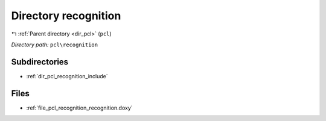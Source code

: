 .. _dir_pcl_recognition:


Directory recognition
=====================


|exhale_lsh| :ref:`Parent directory <dir_pcl>` (``pcl``)

.. |exhale_lsh| unicode:: U+021B0 .. UPWARDS ARROW WITH TIP LEFTWARDS

*Directory path:* ``pcl\recognition``

Subdirectories
--------------

- :ref:`dir_pcl_recognition_include`


Files
-----

- :ref:`file_pcl_recognition_recognition.doxy`


